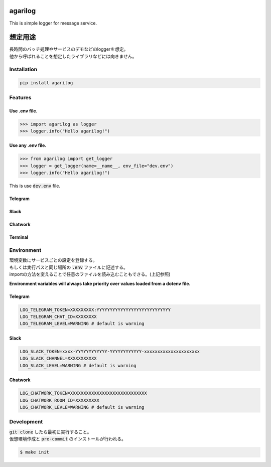 agarilog
========

|PyPI version| |Python Versions|

.. |PyPI version| image:: https://badge.fury.io/py/agarilog.svg
    :target: https://pypi.org/project/agarilog/
    :alt: PyPI version

.. |Python versions| image:: https://img.shields.io/pypi/pyversions/agarilog.svg
    :target: https://pypi.org/project/agarilog/
    :alt: Python versions


This is simple logger for message service.

想定用途
==========

| 長時間のバッチ処理やサービスのデモなどのloggerを想定。
| 他から呼ばれることを想定したライブラリなどには向きません。


Installation
------------

.. code-block::

    pip install agarilog

Features
--------

Use .env file.
##############################

.. code-block:: python

    >>> import agarilog as logger
    >>> logger.info("Hello agarilog!")

Use any .env file.
##########################

.. code-block:: python

    >>> from agarilog import get_logger
    >>> logger = get_logger(name=__name__, env_file="dev.env")
    >>> logger.info("Hello agarilog!")

This is use :code:`dev.env` file.

Telegram
########

.. image:: https://github.com/sakuv2/agarilog/blob/main/img/telegram_sample.png?raw=true

Slack
#####

.. image:: https://github.com/sakuv2/agarilog/blob/main/img/slack_sample.png?raw=true

Chatwork
########

.. image:: https://github.com/sakuv2/agarilog/blob/main/img/chatwork_sample.png?raw=true

Terminal
########

.. image:: https://github.com/sakuv2/agarilog/blob/main/img/terminal_sample.png?raw=true

Environment
-----------

| 環境変数にサービスごとの設定を登録する。
| もしくは実行パスと同じ場所の :code:`.env` ファイルに記述する。
| importの方法を変えることで任意のファイルを読み込むこともできる。(上記参照)

**Environment variables will always take priority over values loaded from a dotenv file.**

Telegram
########

.. code-block::

    LOG_TELEGRAM_TOKEN=XXXXXXXXX:YYYYYYYYYYYYYYYYYYYYYYYYYYYY
    LOG_TELEGRAM_CHAT_ID=XXXXXXXX
    LOG_TELEGRAM_LEVEL=WARNING # default is warning

Slack
#####

.. code-block::

    LOG_SLACK_TOKEN=xxxx-YYYYYYYYYYYY-YYYYYYYYYYYY-xxxxxxxxxxxxxxxxxxxxx
    LOG_SLACK_CHANNEL=XXXXXXXXXXX
    LOG_SLACK_LEVEL=WARNING # default is warning

Chatwork
########

.. code-block::

    LOG_CHATWORK_TOKEN=XXXXXXXXXXXXXXXXXXXXXXXXXXXXX
    LOG_CHATWORK_ROOM_ID=XXXXXXXXX
    LOG_CHATWORK_LEVLE=WARNING # default is warning


Development
-----------

| :code:`git clone` したら最初に実行すること。
| 仮想環境作成と :code:`pre-commit` のインストールが行われる。

.. code-block::

    $ make init

